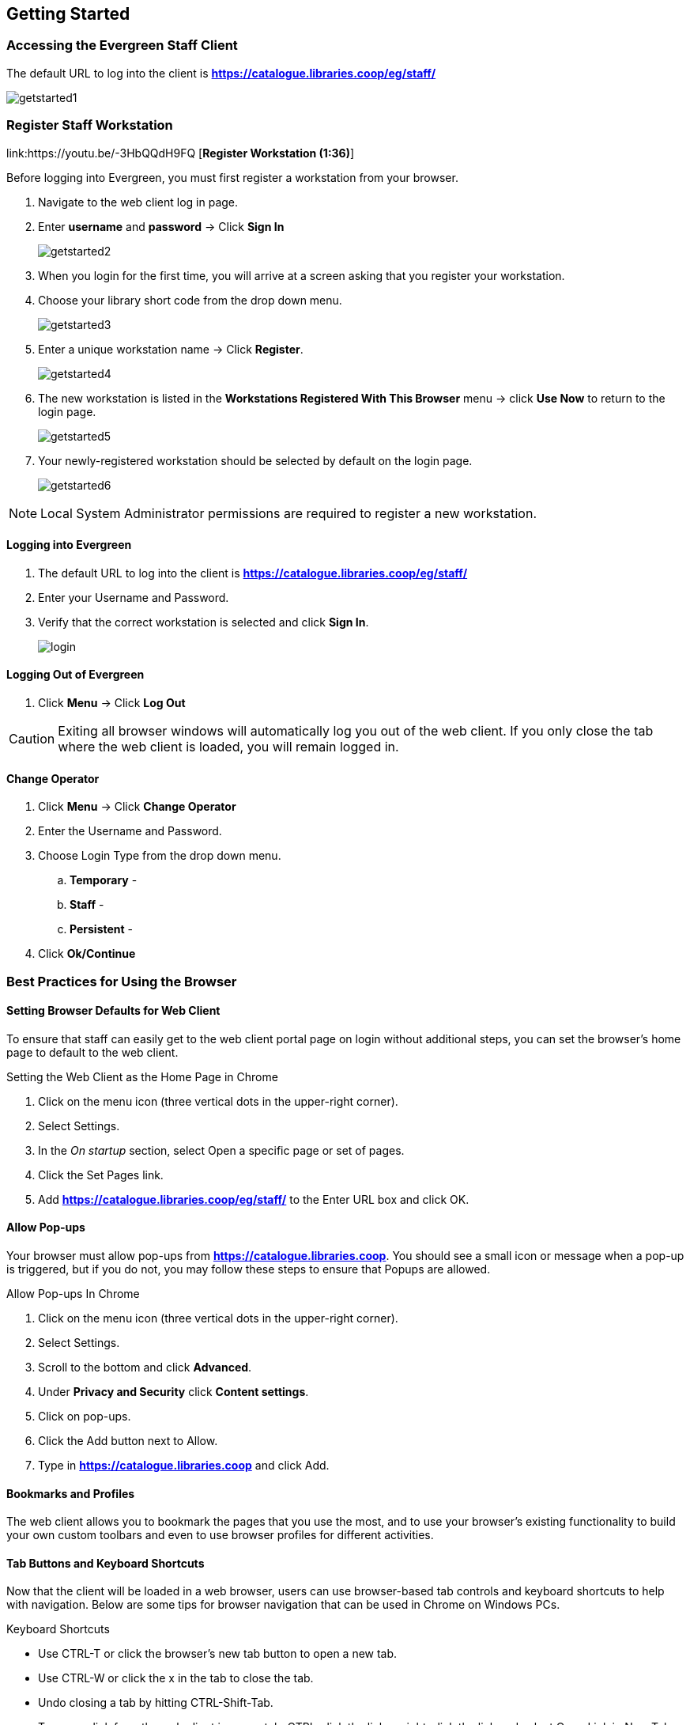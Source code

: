 Getting Started
---------------

Accessing the Evergreen Staff Client
~~~~~~~~~~~~~~~~~~~~~~~~~~~~~~~~~~~~~

The default URL to log into the client is *https://catalogue.libraries.coop/eg/staff/*

image::images/intro/getstarted1.png[]

Register Staff Workstation
~~~~~~~~~~~~~~~~~~~~~~~~~~

link:https://youtu.be/-3HbQQdH9FQ [*Register Workstation (1:36)*]

Before logging into Evergreen, you must first register a workstation from your browser.

. Navigate to the web client log in page.
. Enter *username* and *password* -> Click *Sign In*
+
image::images/intro/getstarted2.png[]
+
. When you login for the first time, you will arrive at a screen asking that you register your workstation.
. Choose your library short code from the drop down menu.
+
image::images/intro/getstarted3.png[]
+
. Enter a unique workstation name -> Click *Register*.
+
image::images/intro/getstarted4.png[]
+
. The new workstation is listed in the *Workstations Registered With This Browser* menu -> click *Use Now* to return to the login page.
+
image::images/intro/getstarted5.png[]
+
. Your newly-registered workstation should be selected by default on the login page.
+
image::images/intro/getstarted6.png[]

NOTE: Local System Administrator permissions are required to register a new workstation.

Logging into Evergreen
^^^^^^^^^^^^^^^^^^^^^^

. The default URL to log into the client is *https://catalogue.libraries.coop/eg/staff/*
. Enter your Username and Password.
. Verify that the correct workstation is selected and click *Sign In*.
+
image::images/intro/login.png[]

Logging Out of Evergreen
^^^^^^^^^^^^^^^^^^^^^^^^

. Click *Menu* -> Click *Log Out*

CAUTION: Exiting all browser windows will automatically log you out of the web client. If you only close the tab where the web client is loaded, you will remain logged in.

Change Operator
^^^^^^^^^^^^^^^

. Click *Menu* -> Click *Change Operator*
. Enter the Username and Password.
. Choose Login Type from the drop down menu.
.. *Temporary* -
.. *Staff* -
.. *Persistent* -
. Click *Ok/Continue*

Best Practices for Using the Browser
~~~~~~~~~~~~~~~~~~~~~~~~~~~~~~~~~~~~

[[browser-defaults]]
Setting Browser Defaults for Web Client
^^^^^^^^^^^^^^^^^^^^^^^^^^^^^^^^^^^^^^^
To ensure that staff can easily get to the web client portal page on login without additional steps, you can set the browser’s home page to default to the web client.

.Setting the Web Client as the Home Page in Chrome
. Click on the menu icon (three vertical dots in the upper-right corner).
. Select Settings.
. In the _On startup_ section, select Open a specific page or set of pages.
. Click the Set Pages link.
. Add *https://catalogue.libraries.coop/eg/staff/* to the Enter URL box and click OK.

[[allow-popups]]
Allow Pop-ups
^^^^^^^^^^^^
Your browser must allow pop-ups from *https://catalogue.libraries.coop*. You should see a small icon or message when a pop-up is triggered, but if you do not, you may follow these steps to ensure that Popups are allowed.

.Allow Pop-ups In Chrome
. Click on the menu icon (three vertical dots in the upper-right corner).
. Select Settings.
. Scroll to the bottom and click *Advanced*.
. Under *Privacy and Security* click *Content settings*.
. Click on pop-ups.
. Click the Add button next to Allow.
. Type in *https://catalogue.libraries.coop* and click Add.

[[bookmarks-profiles]]
Bookmarks and Profiles
^^^^^^^^^^^^^^^^^^^^^^
The web client allows you to bookmark the pages that you use the most, and to use your browser's existing functionality to build your own custom toolbars and even to use browser profiles for different activities.

[[tab-buttons-keyboard-shortcuts]]
Tab Buttons and Keyboard Shortcuts
^^^^^^^^^^^^^^^^^^^^^^^^^^^^^^^^^^
Now that the client will be loaded in a web browser, users can use browser-based tab controls and keyboard shortcuts to help with navigation. Below are some tips for browser navigation that can be used in Chrome on Windows PCs.

.Keyboard Shortcuts
* Use CTRL-T or click the browser’s new tab button to open a new tab.
* Use CTRL-W or click the x in the tab to close the tab.
* Undo closing a tab by hitting CTRL-Shift-Tab.
* To open a link from the web client in a new tab, CTRL-click the link or right-click the link and select Open Link in New Tab. Using this method, you can also open options from the web client’s dropdown menus in a new tab
* Navigate from one tab to another using CTRL-Tab on the keyboard.

Setting New Tab Behavior
++++++++++++++++++++++++
Some users may want to automatically open the web client’s portal page in a new tab. Chrome will not open your home page by default when you open a new tab. However, optional add-ons will allow you to set the browsers to automatically open the home page whenever open opening a new tab. These add-ons may be useful for those libraries that want the new tab to open to the web client portal page.

Column Configuration
~~~~~~~~~~~~~~~~~~~~

From many screens and lists, you can click on the column picker drop-down menu to change which columns are displayed. Various search results tables may not default to the most useful columns. For instance, the patron search results page may be easier to use if you change the columns to Card, Last Name, First Name, Middle Name, Dob, and Primary Identification, and you may wish to have the results sort by Last Name, then by First Name.

.To customize your columns:
. Click on the dropdown arrow at the top-right of the results table.
. Select the desired columns.
. Click 'Save Columns' (on the dropdown list).
. Click 'Configure columns' (on the dropdown list).
. Use Expand and Shrink to change column sizes.
. Use Left and Right to change the column order.
. Use the sort options to prioritize how sorting should work. (A negative number will sort the column in reverse order.)
. Click 'Save columns.'

[[download-hatch]]
Downloading and Installing Hatch
~~~~~~~~~~~~~~~~~~~~~~~~~~~~~~~~

anchor:download-hatch-ref[Hatch]
. Install Java Runtime Environment (JRE).
Windows only requires a JRE to run Hatch, not a full JDK. Download and install JRE version 1.8 or higher from https://www.java.com[java].

. Install Hatch from https://evergreen-ils.org/downloads/Hatch-Installer-0.1.5.exe[Hatch]

. Install Chrome extension. If the extension was not installed automatically when installing Hatch you can get it directly in the browser from the Chrome App Store https://chrome.google.com/webstore/detail/hatch-native-messenger/ppooibdipmklfichpmkcgplfgdplgahl[Chrome App Store]

Enable Hatch in Evergreen
^^^^^^^^^^^^^^^^^^^^^^^^^
. Log into Evergreen as LSA.

. Click *Administration -> Workstation*.

. Click *Print/Storage Service ('Hatch')*

. Make sure that you see that Hatch is available. Click *Use Hatch For Printing*, *Store Local Settings in Hatch*, and *Store Offline Transaction Data in Hatch*.

. Click *Copy Local Storage Settings To Hatch*.

. Log out. Preferences will now be stored in Hatch. This will enable you to clear your browser settings and not lose your staff preferences .

Set Search Preferences
~~~~~~~~~~~~~~~~~~~~~~

. Go to *Administration* -> *Workstation*.
. Use the dropdown menu to select an appropriate Default Search Library.
.. The default search library setting determines what library is searched from the advanced search screen and portal page by default. You can override this setting when you are actually searching by selecting a different library. One recommendation is to set the search library to the highest point you would normally want to search.
. Use the dropdown menu to select an appropriate Preferred Library.
.. The preferred library is used to show copies and electronic resource URIs regardless of the library searched. One recommendation is to set this to your home library so that local copies show up first in search results.
. Use the dropdown menu to select an appropriate Advanced Search Default Pane.
.. Advanced search has secondary panes for Numeric and MARC Expert searching. You can change which one is loaded by default when opening a new catalog window here.
